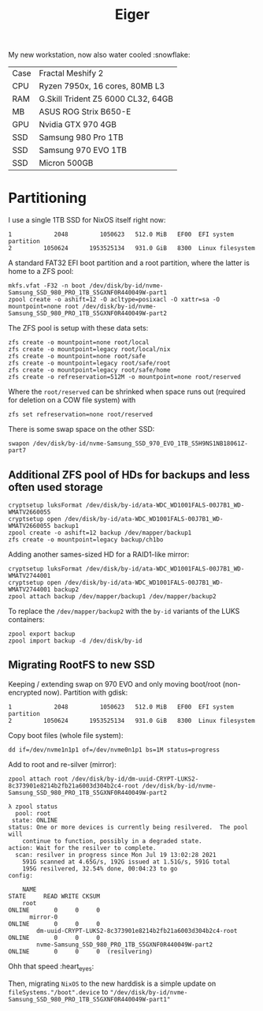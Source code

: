 #+TITLE: Eiger

My new workstation, now also water cooled :snowflake:

| Case | Fractal Meshify 2                  |
| CPU  | Ryzen 7950x, 16 cores, 80MB L3     |
| RAM  | G.Skill Trident Z5 6000 CL32, 64GB |
| MB   | ASUS ROG Strix B650-E              |
| GPU  | Nvidia GTX 970 4GB                 |
| SSD  | Samsung 980 Pro 1TB                |
| SSD  | Samsung 970 EVO 1TB                |
| SSD  | Micron 500GB                       |

* Partitioning
I use a single 1TB SSD for NixOS itself right now:

#+begin_src
   1            2048         1050623   512.0 MiB   EF00  EFI system partition
   2         1050624      1953525134   931.0 GiB   8300  Linux filesystem
#+end_src

A standard FAT32 EFI boot partition and a root partition, where the latter is home to a ZFS pool:

#+begin_src
mkfs.vfat -F32 -n boot /dev/disk/by-id/nvme-Samsung_SSD_980_PRO_1TB_S5GXNF0R440049W-part1
zpool create -o ashift=12 -O acltype=posixacl -O xattr=sa -O mountpoint=none root /dev/disk/by-id/nvme-Samsung_SSD_980_PRO_1TB_S5GXNF0R440049W-part2
#+end_src

The ZFS pool is setup with these data sets:

#+begin_src
zfs create -o mountpoint=none root/local
zfs create -o mountpoint=legacy root/local/nix
zfs create -o mountpoint=none root/safe
zfs create -o mountpoint=legacy root/safe/root
zfs create -o mountpoint=legacy root/safe/home
zfs create -o refreservation=512M -o mountpoint=none root/reserved
#+end_src

Where the =root/reserved= can be shrinked when space runs out (required for deletion on a COW file system) with

#+begin_src
zfs set refreservation=none root/reserved
#+end_src

There is some swap space on the other SSD:

#+begin_src
swapon /dev/disk/by-id/nvme-Samsung_SSD_970_EVO_1TB_S5H9NS1NB18061Z-part7
#+end_src

** Additional ZFS pool of HDs for backups and less often used storage

#+begin_src
cryptsetup luksFormat /dev/disk/by-id/ata-WDC_WD1001FALS-00J7B1_WD-WMATV2660055
cryptsetup open /dev/disk/by-id/ata-WDC_WD1001FALS-00J7B1_WD-WMATV2660055 backup1
zpool create -o ashift=12 backup /dev/mapper/backup1
zfs create -o mountpoint=legacy backup/ch1bo
#+end_src

Adding another sames-sized HD for a RAID1-like mirror:

#+begin_src
cryptsetup luksFormat /dev/disk/by-id/ata-WDC_WD1001FALS-00J7B1_WD-WMATV2744001
cryptsetup open /dev/disk/by-id/ata-WDC_WD1001FALS-00J7B1_WD-WMATV2744001 backup2
zpool attach backup /dev/mapper/backup1 /dev/mapper/backup2
#+end_src

To replace the =/dev/mapper/backup2= with the =by-id= variants of the LUKS containers:

#+begin_src
zpool export backup
zpool import backup -d /dev/disk/by-id
#+end_src

** Migrating RootFS to new SSD
Keeping / extending swap on 970 EVO and only moving boot/root (non-encrypted now). Partition with gdisk:

#+begin_src
   1            2048         1050623   512.0 MiB   EF00  EFI system partition
   2         1050624      1953525134   931.0 GiB   8300  Linux filesystem
#+end_src

Copy boot files (whole file system):
#+begin_src
dd if=/dev/nvme1n1p1 of=/dev/nvme0n1p1 bs=1M status=progress
#+end_src

Add to root and re-silver (mirror):
#+begin_src
zpool attach root /dev/disk/by-id/dm-uuid-CRYPT-LUKS2-8c373901e8214b2fb21a6003d304b2c4-root /dev/disk/by-id/nvme-Samsung_SSD_980_PRO_1TB_S5GXNF0R440049W-part2
#+end_src

#+begin_src
λ zpool status
  pool: root
 state: ONLINE
status: One or more devices is currently being resilvered.  The pool will
	continue to function, possibly in a degraded state.
action: Wait for the resilver to complete.
  scan: resilver in progress since Mon Jul 19 13:02:28 2021
	591G scanned at 4.65G/s, 192G issued at 1.51G/s, 591G total
	195G resilvered, 32.54% done, 00:04:23 to go
config:

	NAME                                                           STATE     READ WRITE CKSUM
	root                                                          ONLINE       0     0     0
	  mirror-0                                                     ONLINE       0     0     0
	    dm-uuid-CRYPT-LUKS2-8c373901e8214b2fb21a6003d304b2c4-root  ONLINE       0     0     0
	    nvme-Samsung_SSD_980_PRO_1TB_S5GXNF0R440049W-part2         ONLINE       0     0     0  (resilvering)
#+end_src

Ohh that speed :heart_eyes:

Then, migrating =NixOS= to the new harddisk is a simple update on
=fileSystems."/boot".device= to
="/dev/disk/by-id/nvme-Samsung_SSD_980_PRO_1TB_S5GXNF0R440049W-part1"=
